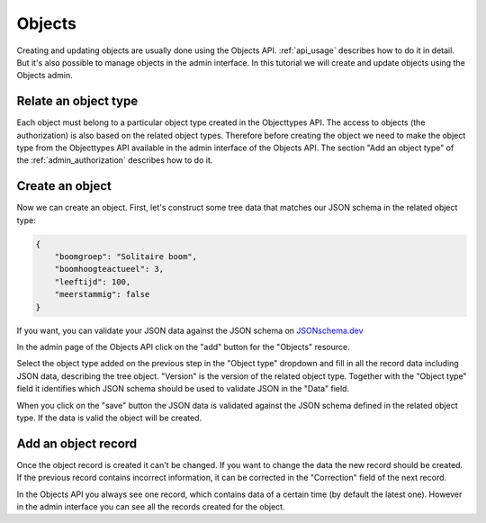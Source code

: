 .. _admin_object:

=======
Objects
=======

Creating and updating objects are usually done using the Objects API. :ref:`api_usage`
describes how to do it in detail. But it's also possible to manage objects in the
admin interface. In this tutorial we will create and update objects using the Objects
admin.

Relate an object type
---------------------

Each object must belong to a particular object type created in the Objecttypes API.
The access to objects (the authorization) is also based on the related object types.
Therefore before creating the object we need to make the object type from the Objecttypes API
available in the admin interface of the Objects API. The section "Add an object type" of the
:ref:`admin_authorization` describes how to do it.

Create an object
----------------

Now we can create an object.  First, let's construct some tree data that matches our JSON schema
in the related object type:

.. code-block:: json

    {
        "boomgroep": "Solitaire boom",
        "boomhoogteactueel": 3,
        "leeftijd": 100,
        "meerstammig": false
    }

If you want, you can validate your JSON data against the JSON schema on `JSONschema.dev <https://jsonschema.dev>`_

In the admin page of the Objects API click on the "add" button for the "Objects"
resource.

.. image:: _assets/img/object_main.png
    :alt: Click on the "add" button

Select the object type added on the previous step in the "Object type" dropdown and fill in all
the record data including JSON data, describing the tree object. "Version" is the version of the
related object type. Together with the "Object type" field it identifies which JSON schema
should be used to validate JSON in the "Data" field.

.. image:: _assets/img/object_create.png
    :alt: Fill in the object data

When you click on the "save" button the JSON data is validated against the JSON schema defined in the
related object type. If the data is valid the object will be created.


Add an object record
--------------------

Once the object record is created it can't be changed. If you want to change the data the new
record should be created. If the previous record contains incorrect information, it can be
corrected in the "Correction" field of the next record.

.. image:: _assets/img/object_create_record.png
    :alt: Add an object record

In the Objects API you always see one record, which contains data of a certain time (by default
the latest one). However in the admin interface you can see all the records created for the object.
